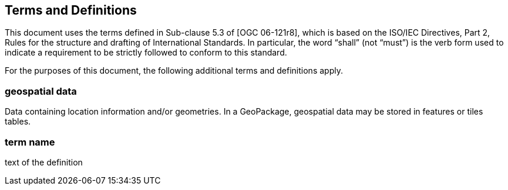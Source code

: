 == Terms and Definitions
This document uses the terms defined in Sub-clause 5.3 of [OGC 06-121r8], which is based on the ISO/IEC Directives, Part 2, Rules for the structure and drafting of International Standards. In particular, the word “shall” (not “must”) is the verb form used to indicate a requirement to be strictly followed to conform to this standard.

For the purposes of this document, the following additional terms and definitions apply.

=== *geospatial data*
Data containing location information and/or geometries. 
In a GeoPackage, geospatial data may be stored in features or tiles tables.

=== *term name*
text of the definition
